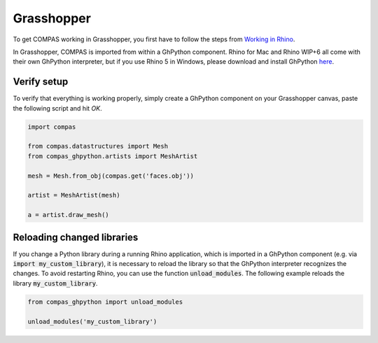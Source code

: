 ********************************************************************************
Grasshopper
********************************************************************************

To get COMPAS working in Grasshopper, you first have to follow the steps from
`Working in Rhino <rhino.html>`_.

In Grasshopper, COMPAS is imported from within a GhPython component. Rhino for
Mac and Rhino WIP+6 all come with their own GhPython interpreter, but if you use
Rhino 5 in Windows, please download and install GhPython `here <https://www.food4rhino.com/app/ghpython>`_.

Verify setup
============

To verify that everything is working properly, simply create a GhPython
component on your Grasshopper canvas, paste the following script and hit `OK`.

.. code-block:: python

    import compas

    from compas.datastructures import Mesh
    from compas_ghpython.artists import MeshArtist

    mesh = Mesh.from_obj(compas.get('faces.obj'))

    artist = MeshArtist(mesh)

    a = artist.draw_mesh()


.. figure:: /_images/gh_verify.jpg
     :figclass: figure
     :class: figure-img img-fluid


Reloading changed libraries
===========================

If you change a Python library during a running Rhino application, which is
imported in a GhPython component (e.g. via :code:`import my_custom_library`),
it is necessary to reload the library so that the GhPython interpreter
recognizes the changes. To avoid restarting Rhino, you can use the function
:code:`unload_modules`. The following example reloads the library
:code:`my_custom_library`.

.. code-block:: python

    from compas_ghpython import unload_modules

    unload_modules('my_custom_library')

